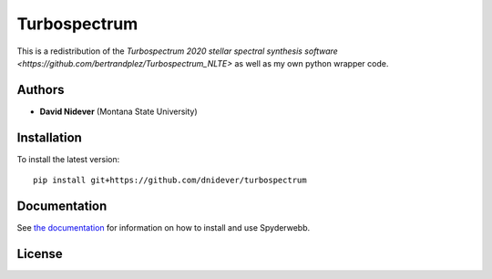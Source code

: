 Turbospectrum
=============

This is a redistribution of the `Turbospectrum 2020 stellar spectral
synthesis software <https://github.com/bertrandplez/Turbospectrum_NLTE>`
as well as my own python wrapper code.


Authors
-------

- **David Nidever** (Montana State University)
  
Installation
------------

To install the latest version::

    pip install git+https://github.com/dnidever/turbospectrum

    
Documentation
-------------

.. image:: https://readthedocs.org/projects/turbospectrum/badge/?version=latest
        :target: http://turbospectrum.readthedocs.io/

See `the documentation <http://turbospectrum.readthedocs.io>`_ for information on how
to install and use Spyderwebb.

License
-------

.. image:: http://img.shields.io/badge/license-GNU-blue.svg?style=flat
        :target: https://github.com/dnidever/turbospectrum/blob/main/LICENSE
